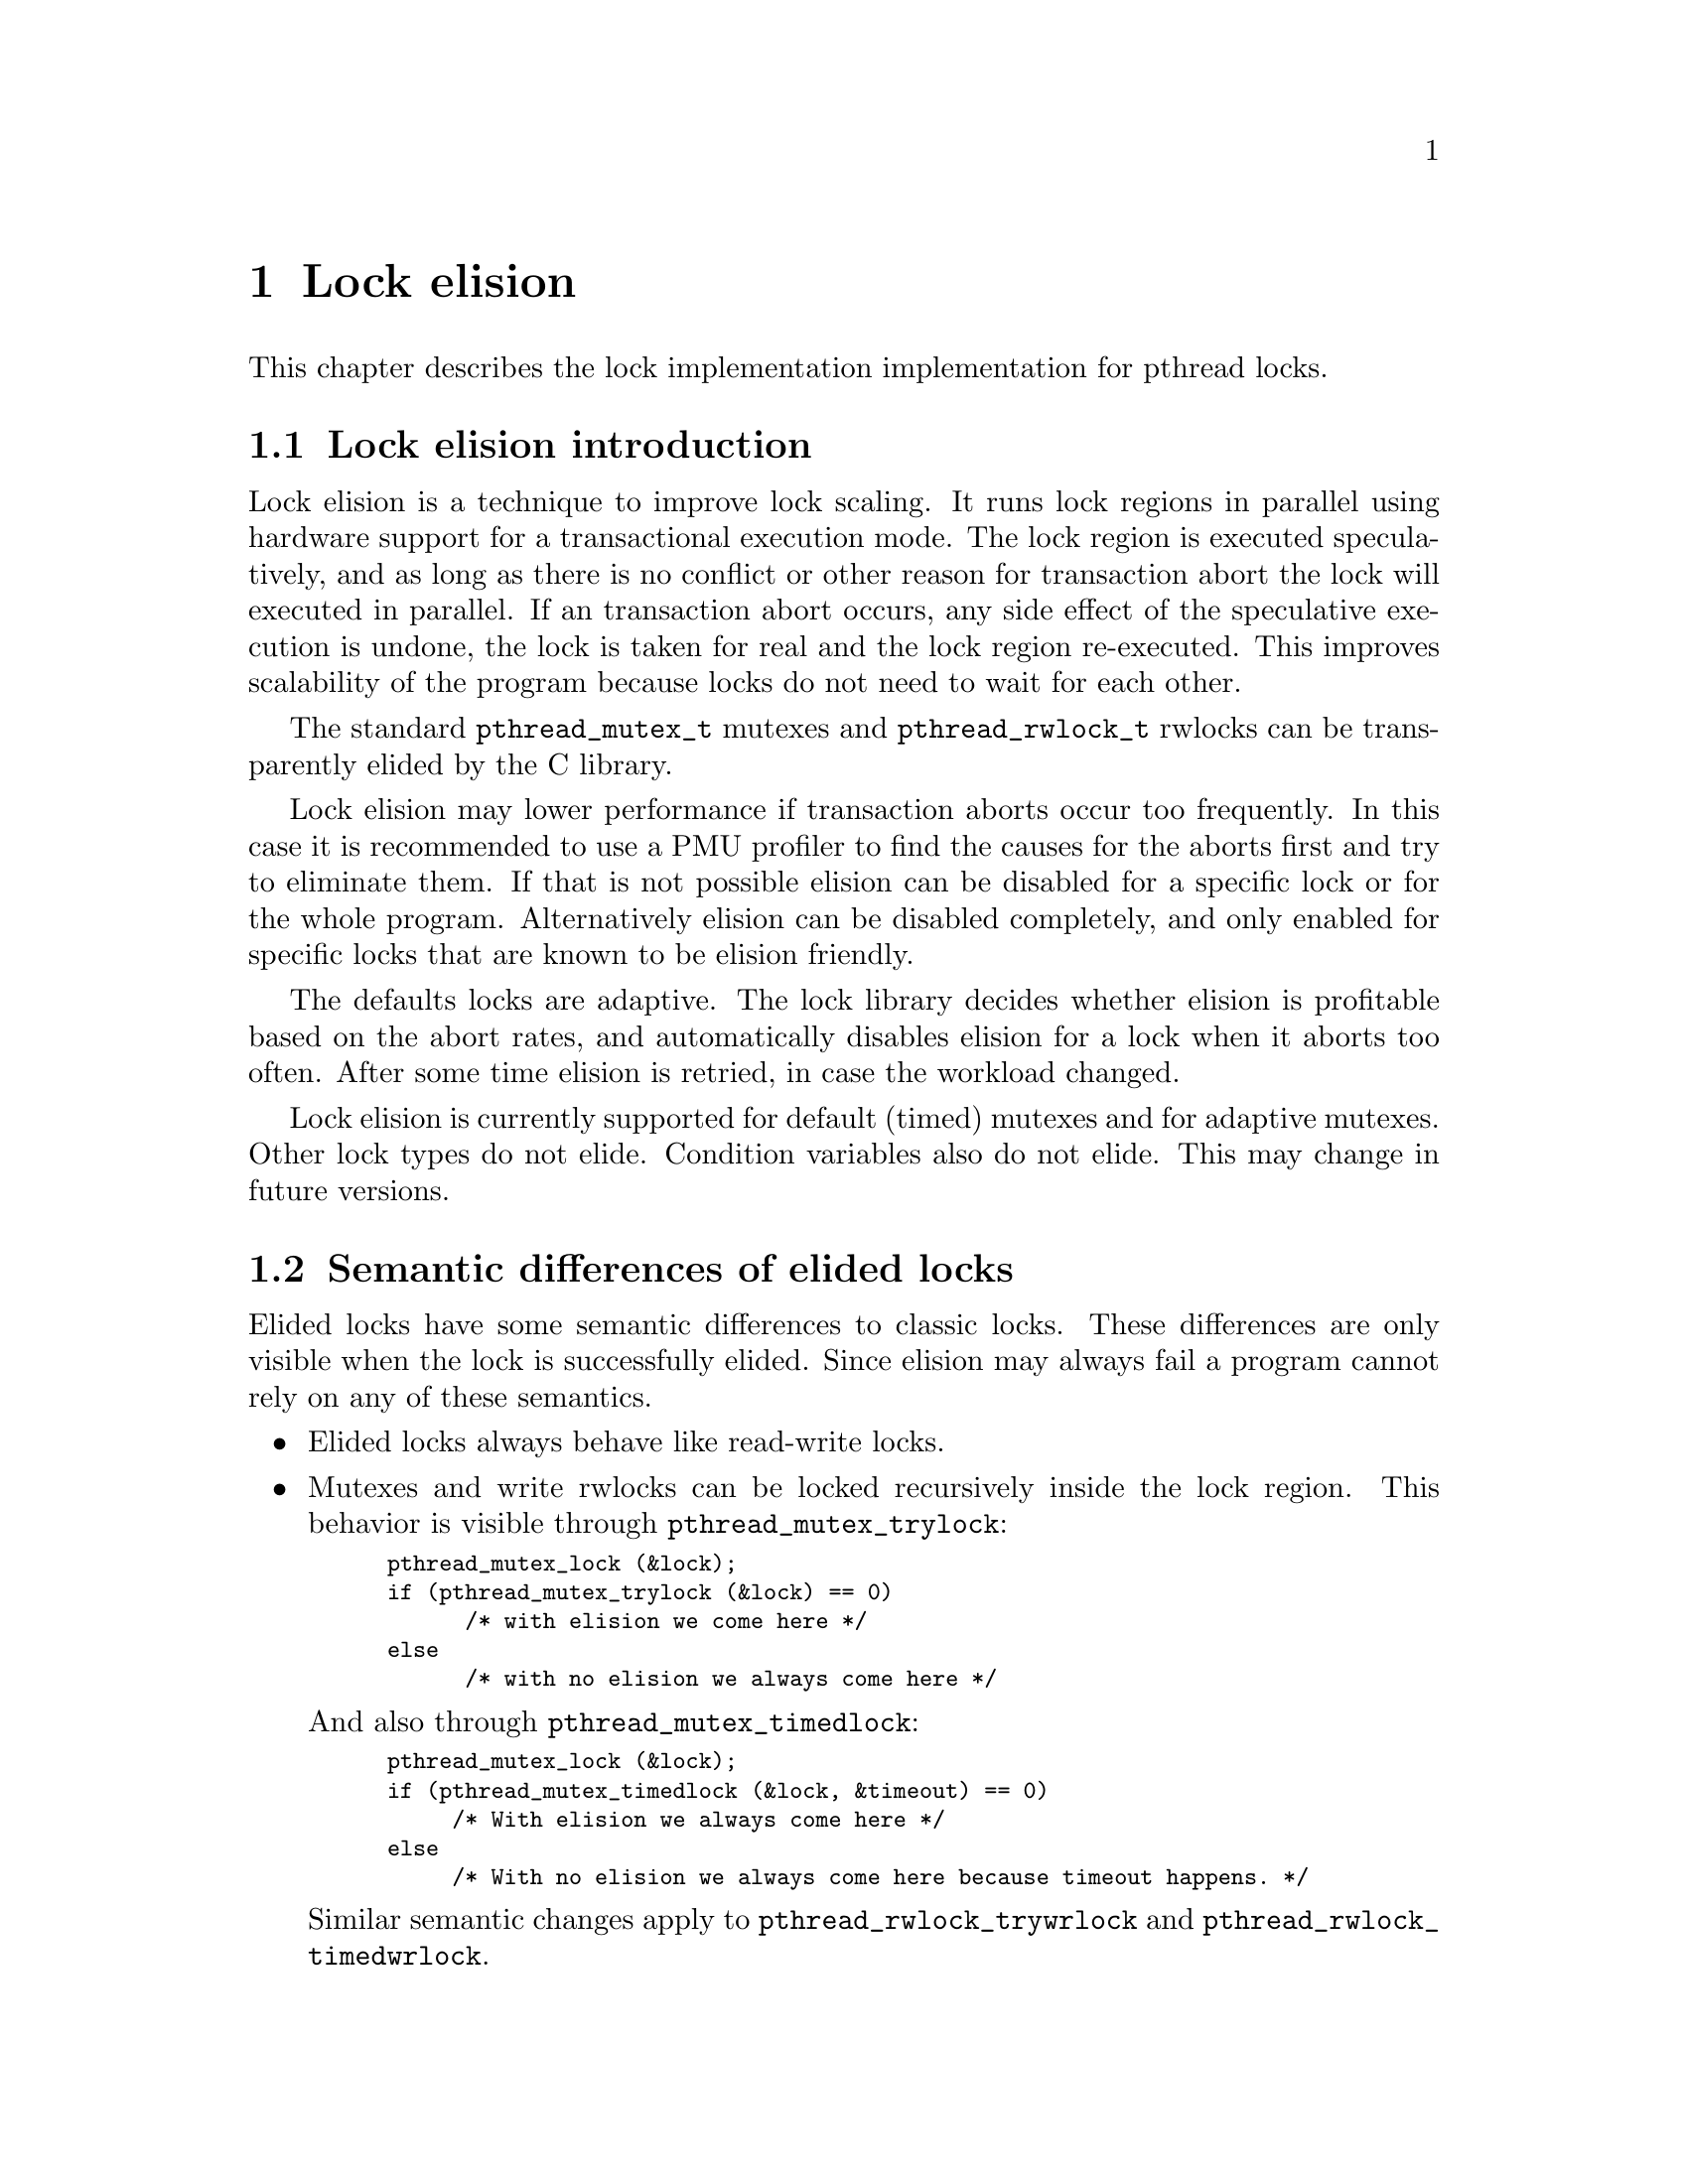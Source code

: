 @node Lock elision, Language Features, Debugging Support, Top
@c %MENU% Lock elision
@chapter Lock elision

@c create the bizarre situation that lock elision is documented, but pthreads isn't

This chapter describes the lock implementation implementation for pthread
locks.

@menu
* Lock elision introduction::	What is lock elision?
* Semantic differences of elided locks::
* Tuning lock elision::
* Setting elision for individual @code{pthread_mutex_t}::
* Setting @code{pthread_mutex_t} elision using environment variables::
* Setting elision for individual @code{pthread_rwlock_t}::
* Setting @code{pthread_rwlock_t} elision using environment variables::
* Abort hooks::
@end menu 

@node Lock elision introduction
@section Lock elision introduction

Lock elision is a technique to improve lock scaling. It runs
lock regions in parallel using hardware support for a transactional execution
mode. The lock region is executed speculatively, and as long
as there is no conflict or other reason for transaction abort the lock
will executed in parallel. If an transaction abort occurs, any 
side effect of the speculative execution is undone, the lock is taken
for real and the lock region re-executed. This improves scalability
of the program because locks do not need to wait for each other.

The standard @code{pthread_mutex_t} mutexes and @code{pthread_rwlock_t} rwlocks
can be transparently elided by the C library.

Lock elision may lower performance if transaction aborts occur too frequently.
In this case it is recommended to use a PMU profiler to find the causes for
the aborts first and try to eliminate them. If that is not possible
elision can be disabled for a specific lock or for the whole program.
Alternatively elision can be disabled completely, and only enabled for 
specific locks that are known to be elision friendly.

The defaults locks are adaptive. The lock library decides whether elision
is profitable based on the abort rates, and automatically disables
elision for a lock when it aborts too often. After some time elision
is retried, in case the workload changed.

Lock elision is currently supported for default (timed) mutexes and for
adaptive mutexes. Other lock types do not elide. Condition variables
also do not elide. This may change in future versions.

@node Semantic differences of elided locks
@section Semantic differences of elided locks

Elided locks have some semantic differences to classic locks. These differences 
are only visible when the lock is successfully elided. Since elision may always
fail a program cannot rely on any of these semantics.

@itemize
@item 
Elided locks always behave like read-write locks.

@item
Mutexes and write rwlocks can be locked recursively inside the lock region. 
This behavior is visible through @code{pthread_mutex_trylock}:

@smallexample
pthread_mutex_lock (&lock);
if (pthread_mutex_trylock (&lock) == 0) 
      /* with elision we come here */
else
      /* with no elision we always come here */
@end smallexample

And also through @code{pthread_mutex_timedlock}:

@smallexample
pthread_mutex_lock (&lock);
if (pthread_mutex_timedlock (&lock, &timeout) == 0) 
     /* With elision we always come here */
else
     /* With no elision we always come here because timeout happens. */
@end smallexample

Similar semantic changes apply to @code{pthread_rwlock_trywrlock} and
@code{pthread_rwlock_timedwrlock}.

@item
@code{pthread_mutex_destroy} does not return an error when the lock is locked
and will clear the lock state.

@item
@code{pthread_mutex_t} and @code{pthread_rwlock_t} appear free from other threads.

This can be visible through trylock or timedlock.
In most cases checking this is a existing latent race in the program, but there may 
be rare cases when it is not.

@item
@code{EAGAIN} and @code{EDEADLK} in rwlocks will not happen under elision.

@item
@code{pthread_mutex_unlock} does not return an error when unlocking a free lock.

@item
Elision changes timing because locks now run in parallel.
Timing differences may expose latent race bugs in the program. Programs using time based synchronization
(as opposed to using data dependencies) may change behavior.

@end itemize

@node Tuning lock elision
@section Tuning lock elision

Critical regions may need some tuning to get the benefit of lock elision.
This is based on the abort rates, which can be determined by a PMU profiler
(e.g. perf on GNU/Linux systems). When the abort rate is too high lock
scaling will not improve. Generally lock elision feedback should be done
only based on profile feedback.

Most of these optimizations will improve performance even without lock elision
because they will minimize cache line bouncing between threads or make
lock regions smaller.

Common causes of transactional aborts:

@itemize
@item 
Not elidable operations like system calls, IO, CPU exceptions.

Try to move out of the critical section when common. Note that these often happen at program startup only.
@item
Global statistic counts

Global statistic variables tend to cause conflicts. Either disable, or make per thread or as a last resort sample
(not update every operation)
@item
False sharing of variables or data structures causing conflicts with other threads

Add padding as needed.
@item 
Other conflicts on the same cache lines with other threads

Minimize conflicts with other threads. This may require changes to the data structures.
@item
Capacity overflow

The memory transaction used for lock elision has a limited capacity. Make the critical region smaller
or move operations that do not need to be protected by the lock outside.

@item
Rewriting already set flags

Setting flags or variables in shared objects that are already set may cause conflicts. Add a check
to only write when the value changed.
@end itemize

@node Setting elision for individual @code{pthread_mutex_t}
@section Setting elision for individual @code{pthread_mutex_t}

Elision can be explicitly disabled or enabled for each @code{pthread_mutex_t} in the program. 
This overrides any other defaults set by environment variables for this lock.

@code{pthrex_mutex_t} Initializers for using in variable initializations.

@itemize
@item
PTHREAD_MUTEX_INIT_NP(PTHREAD_MUTEX_TIMED_NP|PTHREAD_MUTEX_ELISION_NP)
Force lock elision for a (default) timed mutex.

@item
PTHREAD_MUTEX_INIT_NP(PTHREAD_MUTEX_TIMED_NP|PTHREAD_MUTEX_NO_ELISION_NP)
Force no lock elision for a (default) timed mutex.

@item
PTHREAD_MUTEX_INIT_NP(PTHREAD_MUTEX_ADAPTIVE_NP|PTHREAD_MUTEX_ELISION_NP)
Force lock elision for an adaptive mutex.

@item
PTHREAD_MUTEX_INIT_NP(PTHREAD_MUTEX_ADAPTIVE_NP|PTHREAD_MUTEX_NO_ELISION_NP)
Force no lock elision for an adaptive mutex.
@end itemize

@smallexample
/* Disable lock elision for mylock */
pthread_mutex_t mylock = PTHREAD_MUTEX_INIT_NP(PTHREAD_MUTEX_TIMED_NP|PTHREAD_MUTEX_ELISION_NP);
@end smallexample

The lock type can also be set at runtime using @code{pthread_mutexattr_settype} and @code{pthread_mutex_init}.

@smallexample
/* Force lock elision for a dynamically allocated mutex */
pthread_mutexattr_t attr;
pthread_mutexattr_init (&attr);
pthread_mutexattr_settype (&attr, PTHREAD_MUTEX_TIMED_NP|PTHREAD_MUTEX_ELISION_NP);
pthread_mutex_init (&object->mylock, &attr);
@end smallexample


@node Setting @code{pthread_mutex_t} elision using environment variables
@section Setting @code{pthread_mutex_t} elision using environment variables
The elision of @code{pthread_mutex_t} mutexes can be configured at runtime with the @code{PTHREAD_MUTEX}
environment variable.  This will force a specific lock type for all
mutexes in the program that do not have another type set explicitly.
An explicitly set lock type will override the environment variable.

@smallexample
# run myprogram with no elision
PTHREAD_MUTEX=none myprogram
@end smallexample

The default depends on the C library build configuration and whether the hardware
supports lock elision.

@itemize
@item    
@code{PTHREAD_MUTEX=elision}
Use elided mutexes, unless explicitely disabled in the program.
    
@item
@code{PTHREAD_MUTEX=none}
Don't use elide mutexes, unless explicitly enable in the program.
@end itemize

In addition additional tunables can be configured through the environment variable,
like this:
@code{PTHREAD_MUTEX=adaptive:retry_lock_busy=10,retry_lock_internal_abort=20} 
Note these parameters do not consistitute an ABI and may change or disappear 
at any time as the lock elision algorithm evolves. 

Currently supported parameters are:
    
@itemize
@item
retry_lock_busy
How often to not attempt a transaction when the lock is seen as busy.
    
@item
retry_lock_internal_abort
How often to not attempt a transaction after an internal abort is seen.

@item    
retry_try_xbegin
How often to retry the transaction on external aborts.

@item
retry_trylock_internal_abort
How often to retry the transaction on internal aborts during trylock.
This setting is also used for adaptive locks.

@end itemize

@node Setting elision for individual @code{pthread_rwlock_t}
@section Setting elision for individual @code{pthread_rwlock_t}

Elision can be explicitly disabled or enabled for each @code{pthread_rwlock_t} in the program. 
This overrides any other defaults set by environment variables for this lock.

Valid flags are @code{PTHREAD_RWLOCK_ELISION_NP} to force elision and @code{PTHREAD_RWLOCK_NO_ELISION_NP}
to disable elision. These can be ored with other rwlock types.

@smallexample
/* Force no lock elision for a dynamically allocated rwlock */
pthread_rwlockattr_t rwattr;
pthread_rwlockattr_init (&rwattr);
pthread_rwlockattr_settype (&rwattr, PTHREAD_RWLOCK_NO_ELISION_NP);
pthread_rwlock_init (&object->myrwlock, &rwattr);
@end smallexample

@node Setting @code{pthread_rwlock_t} elision using environment variables
@section Setting @code{pthread_rwlock_t} elision using environment variables
The elision of @code{pthread_rwlock_t} rwlockes can be configured at
runtime with the @code{PTHREAD_RWLOCK} environment variable.
This will force a specific lock type for all
rwlockes in the program that do not have another type set explicitly.
An explicitly set lock type will override the environment variable.

@smallexample
# run myprogram with no elision
PTHREAD_RWLOCK=none myprogram
@end smallexample

The default depends on the C library build configuration and whether the hardware
supports lock elision.

@itemize
@item    
@code{PTHREAD_RWLOCK=elision}
Use elided rwlockes, unless explicitely disabled in the program.
    
@item
@code{PTHREAD_RWLOCK=none}
Don't use elided rwlocks, unless explicitely enabled in the program.
@end itemize

@node Abort hooks
@section Abort hooks
@cindex abort hooks for lock elision
@comment pthread.h
@comment GNU
@deftypefun {__pthread_abort_hook_t} __pthread_set_elision_abort_hook (__pthread_abort_hook_t @var{hook}) 

For some debugging situations it can be useful to call custom code on all transaction aborts.
The C Library allows to set a hook that is called from all of its transaction abort handlers.

The hook can be set with the @code{__pthread_set_elision_abort_hook} function. It consists of a callback
@var{hook} that gets the CPU specific abort code as first argument. @code{__pthread_set_elision_abort_hook} returns
the previous hook. Passing NULL for @var{hook} removes the hook.

With TSX this hook can be used to pass up to one byte of information out of a transaction using
the _xabort() intrinsic (there is no other way to do this).

@smallexample
enum { BAD_COND1 };

void my_abort_hook (unsigned status);
@{
  if ((code & _XABORT_EXPLICIT) && _XABORT_CODE(status) == BAD_COND1)
    printf("bad condition1 happend\n");
@}

__pthread_set_elision_abort_hook (my_abort_hook);
pthread_mutex_lock(&lock);
if (bad condition in lock)
    _xabort(BAD_COND1);
pthread_mutex_unlock(&lock);
@end smallexample

@code{__pthread_set_elision_abort_hook} is a GNU extension.
@end deftypefun

